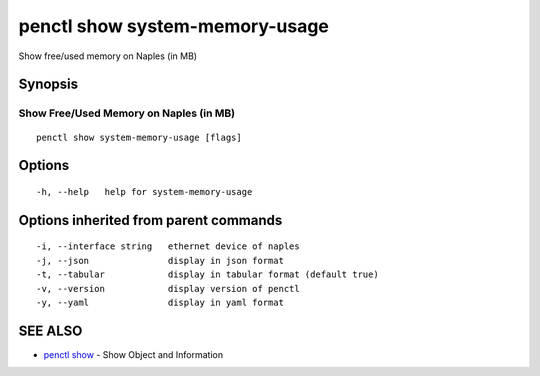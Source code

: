 .. _penctl_show_system-memory-usage:

penctl show system-memory-usage
-------------------------------

Show free/used memory on Naples (in MB)

Synopsis
~~~~~~~~



-----------------------------------------
 Show Free/Used Memory on Naples (in MB)
-----------------------------------------


::

  penctl show system-memory-usage [flags]

Options
~~~~~~~

::

  -h, --help   help for system-memory-usage

Options inherited from parent commands
~~~~~~~~~~~~~~~~~~~~~~~~~~~~~~~~~~~~~~

::

  -i, --interface string   ethernet device of naples
  -j, --json               display in json format
  -t, --tabular            display in tabular format (default true)
  -v, --version            display version of penctl
  -y, --yaml               display in yaml format

SEE ALSO
~~~~~~~~

* `penctl show <penctl_show.rst>`_ 	 - Show Object and Information

